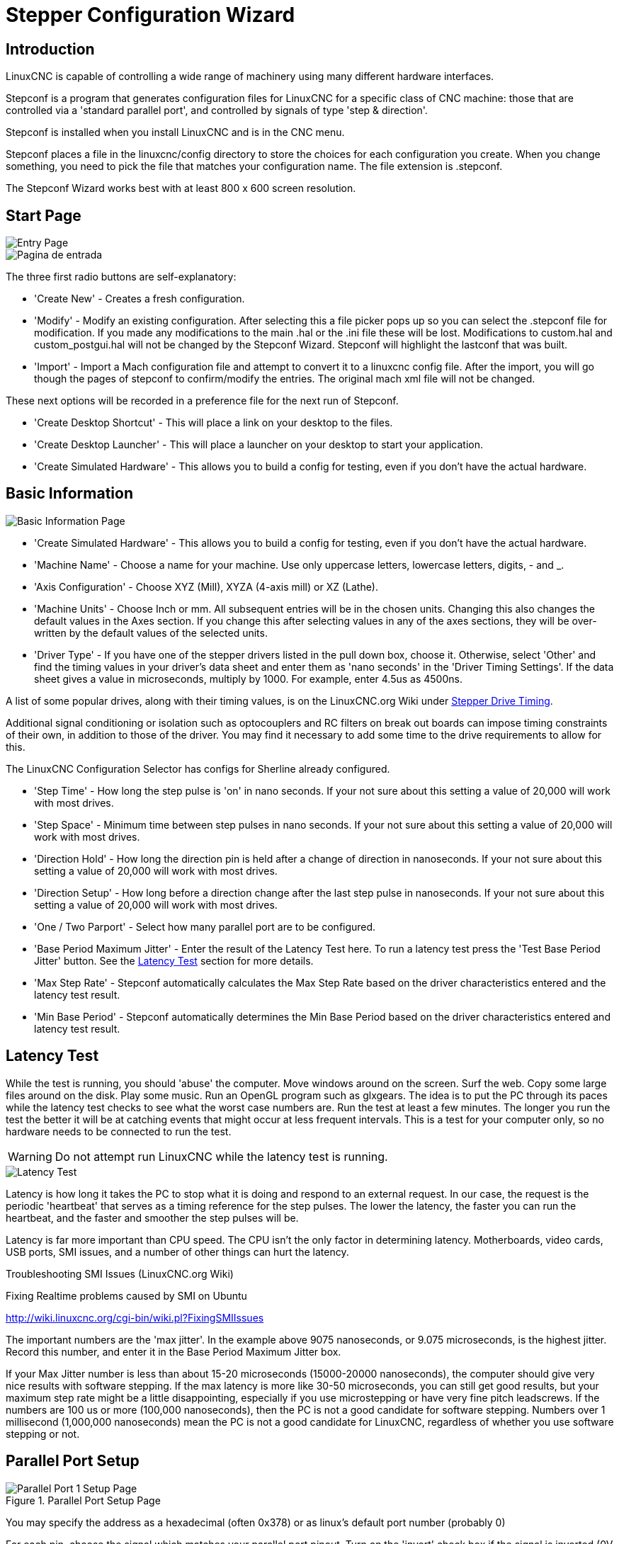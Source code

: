 :lang: en

[[cha:stepconf-wizard]]
= Stepper Configuration Wizard(((Stepper Configuration Wizard)))

== Introduction

LinuxCNC is capable of controlling a wide range of machinery 
using many different hardware interfaces.

Stepconf is a program that generates configuration files for LinuxCNC
for a specific class of CNC machine:
those that are controlled via a 'standard parallel port', and
controlled by signals of type 'step & direction'.

Stepconf is installed when you install LinuxCNC and is in the CNC menu.

Stepconf places a file in the linuxcnc/config directory
to store the choices for each configuration you create.
When you change something, you need to pick the file
that matches your configuration name.
The file extension is .stepconf.

The Stepconf Wizard works best with at least 800 x 600 screen resolution.

== Start Page

[[cap:init-Page]]
image::images/stepconf-start_en.png["Entry Page",align="center"]

[[cap:Entry-Page]]
image::images/stepconf-start_2_es.png["Pagina de entrada",align="center"]

The three first radio buttons are self-explanatory:

 * 'Create New' - Creates a fresh configuration.
 * 'Modify' - Modify an existing configuration.
    After selecting this a file picker pops up so you can select the .stepconf file for modification.
    If you made any modifications to the main .hal or the .ini file these will be lost.
    Modifications to custom.hal and custom_postgui.hal will not be changed by the Stepconf Wizard.
    Stepconf will highlight the lastconf that was built.
 * 'Import' - Import a Mach configuration file and attempt to convert it to a linuxcnc config file.
    After the import, you will go though the pages of stepconf to confirm/modify the entries.
    The original mach xml file will not be changed.

These next options will be recorded in a preference file for the next run of Stepconf.

 * 'Create Desktop Shortcut' - This will place a link on your desktop to the files.
 * 'Create Desktop Launcher' - This will place a launcher on your desktop to start your application.
 * 'Create Simulated Hardware' - This allows you to build a config for testing, even if you don't have the actual hardware.

[[sec:Basic-Information]]
== Basic Information

[[cap:Basic-Information-Page]]
//.Basic Information Page
image::images/stepconf-base_en.png["Basic Information Page",align="center"]

 * 'Create Simulated Hardware' - This allows you to build a config for testing, even if you don't have the actual hardware.
 * 'Machine Name' - (((Machine Name))) Choose a name for your machine.  Use only uppercase letters, lowercase letters, digits, - and _.
 * 'Axis Configuration' - (((Axis Configuration))) Choose XYZ (Mill), XYZA (4-axis mill) or XZ (Lathe).
 * 'Machine Units' - (((Machine Units)))
    Choose Inch or mm. All subsequent entries will be in the
    chosen units. Changing this also changes the default values in the Axes section.
    If you change this after selecting values in any of the axes sections, they will
    be over-written by the default values of the selected units.
 * 'Driver Type' - (((Driver Type)))
    If you have one of the stepper drivers listed in the pull down box, choose it.
    Otherwise, select 'Other' and find the timing values in your
    driver's data sheet and enter them as 'nano seconds' in the 'Driver Timing Settings'.
    If the data sheet gives a value in microseconds, multiply by 1000.
    For example, enter 4.5us as 4500ns.

A list of some popular drives, along with their timing values, is on the LinuxCNC.org Wiki under http://wiki.linuxcnc.org/cgi-bin/wiki.pl?Stepper_Drive_Timing[Stepper Drive Timing].

Additional signal conditioning or isolation such as optocouplers and RC filters on break out boards can impose timing constraints of their own, in addition to those of the driver.
You may find it necessary to add some time to the
drive requirements to allow for this.

The LinuxCNC Configuration Selector has configs for Sherline already configured.

* 'Step Time' - How long the step pulse is 'on' in nano seconds. If your not
  sure about this setting a value of 20,000 will work with most drives.
* 'Step Space' - Minimum time between step pulses in nano seconds. If your
  not sure about this setting a value of 20,000 will work with most drives.
* 'Direction Hold' - How long the direction pin is held after a change of
  direction in nanoseconds. If your not sure about this setting a value of
  20,000 will work with most drives.
* 'Direction Setup' - How long before a direction change after the last
  step pulse in nanoseconds.  If your not sure about this setting a value of
  20,000 will work with most drives.
* 'One / Two Parport' - Select how many parallel port are to be configured. 
* 'Base Period Maximum Jitter' - (((Jitter Maximo del Periodo Base)))
  Enter the result of the Latency Test here.
  To run a latency test press the 'Test Base Period Jitter' button. See the
  <<sec:latency-test,Latency Test>> section for more details.
* 'Max Step Rate' -(((Max Step Rate)))
  Stepconf automatically calculates the Max Step Rate based
  on the driver characteristics entered and the latency test result.
* 'Min Base Period' - (((Min Base Period)))
  Stepconf automatically determines the Min Base Period
  based on the driver characteristics entered and latency test result.

[[sub:latency-test]]
== Latency Test(((Latency Test)))

While the test is running, you should 'abuse' the computer. Move
windows around on the screen. Surf the web. Copy some large files
around on the disk. Play some music. Run an OpenGL program such as
glxgears. The idea is to put the PC through its paces while the latency
test checks to see what the worst case numbers are.  Run the test at least a few
minutes. The longer you run the test the
better it will be at catching events that might occur at less frequent
intervals. This is a test for your computer only, so no hardware needs
to be connected to run the test.

[WARNING]
Do not attempt run LinuxCNC while the latency test is running.

//.Latency Test
image::images/latency-test_en.png["Latency Test",align="center"]

Latency is how long it takes the PC to stop what it is doing and
respond to an external request. In our case, the request is the
periodic 'heartbeat' that serves as a timing reference for the step
pulses. The lower the latency, the faster you can run the heartbeat,
and the faster and smoother the step pulses will be.

Latency is far more important than CPU speed. The CPU isn't the only
factor in determining latency. Motherboards, video cards, USB ports, 
SMI issues, and a number of other things can hurt the latency.

.Troubleshooting SMI Issues (LinuxCNC.org Wiki)
************************************************************
Fixing Realtime problems caused by SMI on Ubuntu

http://wiki.linuxcnc.org/cgi-bin/wiki.pl?FixingSMIIssues
************************************************************

The important numbers are the 'max jitter'. In the example above 9075
nanoseconds, or 9.075 microseconds, is the highest jitter. 
Record this number, and enter it in
the Base Period Maximum Jitter box.

If your Max Jitter number is less than about 15-20 microseconds
(15000-20000 nanoseconds), the computer should give very nice results
with software stepping. If the max latency is more like 30-50
microseconds, you can still get good results, but your maximum step
rate might be a little disappointing, especially if you use
microstepping or have very fine pitch leadscrews. If the numbers are
100 us  or more (100,000 nanoseconds), then the PC is not a good
candidate for software stepping. Numbers over 1 millisecond (1,000,000
nanoseconds) mean the PC is not a good candidate for LinuxCNC, regardless of
whether you use software stepping or not.

== Parallel Port Setup

.Parallel Port Setup Page
image::images/stepconf-parallel-1_en.png["Parallel Port 1 Setup Page",align="center"]

You may specify the address as a hexadecimal (often 0x378) or as linux's default port number (probably 0)

For each pin, choose the signal which matches your parallel port pinout. 
Turn on the 'invert' check box if the signal is inverted (0V for true/active, 5V for false/inactive).

* 'Output pinout presets' - Automatically set pins 2 through 9 according to
  the Sherline standard (Direction on pins 2, 4, 6, 8) or the Xylotex standard
  (Direction on pins 3, 5, 7, 9).
* 'Inputs and Outputs' - If the input or output is not used set the option to 'Unused'.
* 'External E Stop' - This can be selected from an input pin drop down box.
  A typical E Stop chain uses all normally closed contacts.
* 'Homing & Limit Switches' -
  These can be selected from an input pin drop down box for most configurations.
* 'Charge Pump' - If your driver board requires a charge pump signal select Charge Pump from
  the drop down list for the output pin you wish to connect to your charge pump input.
  The charge pump output is connected to the base thread by Stepconf.
  The charge pump output will be about 1/2 of the maximum step rate shown on the Basic Machine Configuration page.
* 'Plasma Arc Voltage' - If you require a Mesa THCAD to input a plasma arc voltage then select Plasma Arc Voltage from the list of output pins.
  This will enable a THCAD page during the setup procedure for the entry of the card parameters.

== Parallel Port 2 Setup

//.Parallel Port 2 Setup Page
image::images/stepconf-parallel-2_en.png["Parallel Port 2 Setup Page",align="center"]

The second Parallel port (if selected) can be configured and It's pins assigned on this page.
No step and direction signals can be selected.
You may select in or out to maximizes the number of input/output pins that are available.
You may specify the address as a hexadecimal (often 0x378) or as linux's default port number (probably 1).

[[sec:Axis-Configuration]]
== Axis Configuration(((Axis Configuration)))

//.Axis Configuration Page
image::images/stepconf-axis-x_en.png["Axis X Configuration Page",align="center"]

* 'Motor Steps Per Revolution' - (((Motor Steps Per Revolution)))
  The number of full steps per motor revolution.
  If you know how many degrees per step the motor is (e.g., 1.8 degree), then divide 360 by the degrees per step to find the number of steps per motor revolution.
* 'Driver Microstepping' - (((Driver Microstepping))) The amount of microstepping performed by the driver. Enter '2' for half-stepping.
* 'Pulley Ratio' - (((Pulley Ratio)))
  If your machine has pulleys between the motor and leadscrew, enter the ratio here.  If not, enter '1:1'.
* 'Leadscrew Pitch' - (((Leadscrew Pitch))) Enter the pitch of the leadscrew here.
  If you chose 'Inch' units, enter the number of threads per inch.
  If you chose 'mm' units, enter the number of millimeters per revolution (e.g., enter 2 for 2mm/rev).
  If the machine travels in the wrong direction, enter a negative number here instead of a positive number, or invert the direction pin for the axis.
* 'Maximum Velocity' - (((Maximum Velocity)))
  Enter the maximum velocity for the axis in units per second.
* 'Maximum Acceleration' - (((Maximum Acceleration)))
  The correct values for these items can only be determined through experimentation.  See <<sub:finding-maximum-velocity,Finding Maximum Velocity>> to set the speed and <<sub:finding-maximum-acceleration,Finding Maximum Acceleration>> to set the acceleration.
* 'Home Location' - (((Home Location)))
  The position the machine moves to after completing the homing procedure for this axis.  For machines without home switches, this is the location the operator manually moves the machine to before pressing the Home button.  If you combine the home and limit switches you must move off of the switch to the home position or you will get a joint limit error.
* 'Table Travel' - (((Table Travel)))
  The range of travel for that axis based on the machine origin.
  The home location must be inside the 'Table Travel' and not equal to one of the Table Travel values.
* 'Home Switch Location' - (((Home Switch Location)))
  The location at which the home switch trips or releases relative to the machine origin.  This item and the two below only appear when Home Switches were chosen in the Parallel Port Pinout.  If you combine home and limit switches the home switch location can not be the same as the home position or you will get a joint limit error.
* 'Home Search Velocity' - (((Home Search Velocity))) The velocity to use when searching for the home switch.  If the switch is near the end of travel, this velocity must be chosen so that the axis can decelerate to a stop before hitting the end of travel.  If the switch is only closed for a short range of travel (instead of being closed from its trip point to one end of travel), this velocity must be chosen so that the axis can decelerate to a stop before the switch opens again, and homing must always be started from the same side of the switch.  If the machine moves the wrong direction at the beginning of the homing procedure, negate the value of 'Home Search Velocity'.
* 'Home Latch Direction' - (((Home Latch Direction))) Choose 'Same' to have the axis back off the switch, then approach it again at a very low speed.
  The second time the switch closes, the home position is set.
  Choose 'Opposite' to have the axis back off the switch and when the switch opens, the home position is set.
* 'Time to accelerate to max speed' - (((Time to accelerate to max speed)))
  Time to reach maximum speed calculated from 'Max Acceleration' and 'Max Velocity'.
* 'Distance to accelerate to max speed' - (((Distance to accelerate to max speed)))
  Distance to reach maximum speed from a standstill.
* 'Pulse rate at max speed' - (((Pulse rate at max speed)))
  Information computed based on the values entered above.
  The greatest 'Pulse rate at max speed' determines the 'BASE_PERIOD'.
  Values above 20000Hz may lead to slow response time or even lockups (the fastest usable pulse rate varies from computer to computer)
* 'Axis SCALE' - The number that will be used in the ini file [SCALE] setting.
  This is how many steps per user unit.
* 'Test this axis' - (((Test this axis)))
  This will open a window to allow testing for each axis. This can be used after filling out all the information for this axis.

image::images/stepconf-x-test_en.png[align="center"]

Test this axis is a basic tester that only outputs step and direction signals
to try different values for acceleration and velocity.

[IMPORTANT] 
In order to use test this axis you have to manually enable the axis if this
is required. If your driver has a charge pump you will have to bypass it.
Test this axis does not react to limit switch inputs. Use with caution.

[[sub:finding-maximum-velocity]]
=== Finding Maximum Velocity
Begin with a low Acceleration
// comment out latexmath until a fix is found for the html docs
// (e.g., latexmath:[ 2 in/s^2 ] or latexmath:[ 50 mm/s^2 ])
(for example, *+2 inches/s^2^+* or *+50 mm/s^2^+*)
and the velocity you hope to attain.
Using the buttons provided, jog the axis to near the center of travel.
Take care because with a low acceleration value,
it can take a surprising distance for the axis to decelerate to a stop.

After gaging the amount of travel available,
enter a safe distance in Test Area, keeping in mind that
after a stall the motor may next start to move in an unexpected direction.
Then click Run.
The machine will begin to move back and forth along this axis.
In this test, it is important that the combination of Acceleration and
Test Area allow the machine to reach the selected Velocity and 'cruise' for
at least a short distance -- the more distance, the better this test is.
The formula *+d = 0.5 * v * v/a+*
// latexmath:[ d = 0.5 * v * v/a ]
gives the minimum distance required to reach the
specified velocity with the given acceleration.
If it is convenient and safe to do so,
push the table against the direction of motion to simulate cutting forces.
If the machine stalls, reduce the speed and start the test again.

If the machine did not obviously stall, click the 'Run' button off. The axis
now returns to the position where it started. If the position is incorrect,
then the axis stalled or lost steps during the test. Reduce Velocity and start
the test again.

If the machine doesn't move, stalls, or loses steps, no matter how low
you turn Velocity, verify the following:

- Correct step waveform timings
- Correct pinout, including 'Invert' on step pins
- Correct, well-shielded cabling
- Physical problems with the motor, motor coupling, leadscrew, etc.

Once you have found a speed at which the axis does not stall or lose steps
during this testing procedure, reduce it by 10% and use that as the axis 'Maximum Velocity'.

[[sub:finding-maximum-acceleration]]
.Finding Maximum Acceleration(((Finding Maximum Acceleration)))

With the Maximum Velocity you found in the previous step,
enter the acceleration value to test.
Using the same procedure as above,
adjust the Acceleration value up or down as necessary.
In this test, it is important that the combination of
Acceleration and Test Area allow the machine to reach the selected Velocity.
Once you have found a value at which the axis
does not stall or lose steps during this testing procedure,
reduce it by 10% and use that as the axis Maximum Acceleration.

== Spindle Configuration

//.Spindle Configuration Page
image::images/stepconf-spindle_en.png["Spindle Configuration Page",align="center"]

This page only appears when 'Spindle PWM' is chosen in the 'Parallel Port Pinout' page for one of the outputs.

=== Spindle Speed Control

If 'Spindle PWM' appears on the pinout, the following information should be entered:

* 'PWM Rate' - The 'carrier frequency' of the PWM signal to the spindle. Enter
  '0' for PDM mode, which is useful for generating an analog control voltage.
  Refer to the documentation for your spindle controller for the appropriate value.
* 'Speed 1 and 2, PWM 1 and 2' - The generated configuration file uses a simple
  linear relationship to determine the PWM value for a given RPM value. If the
  values are not known, they can be determined. For more information see
  <<sub:determining-spindle-calibration,Determining Spindle Calibration>>.

=== Spindle-synchronized motion

When the appropriate signals from a spindle encoder are connected to 
LinuxCNC via HAL, LinuxCNC supports lathe threading.
These signals are:

* 'Spindle Index' - Is a pulse that occurs once per revolution of the spindle.
* 'Spindle Phase A' - This is a pulse that occurs in multiple equally-spaced
  locations as the spindle turns.
* 'Spindle Phase B (optional)' - This is a second pulse that occurs, but with
  an offset from Spindle Phase A. The advantages to using both A and B are
  direction sensing, increased noise immunity, and increased resolution.

If 'Spindle Phase A' and 'Spindle Index' appear 
on the pinout, the following information should be entered:

* 'Use Spindle-At-Speed' - With encoder feedback one can choose to have linuxcnc
  wait for the spindle to reach the commanded speed before feed moves. Select this
  option and set the 'close enough' scale.
* 'Speed Display Filter Gain' - Setting for adjusting the stability of the visual spindle speed display.
* 'Cycles per revolution' - The number of cycles of the 'Spindle A' signal
  during one revolution of the spindle. This option is only enabled when an
  input has been set to 'Spindle Phase A'
* 'Maximum speed in thread' - The maximum spindle speed used in threading.
  For a high spindle RPM or a spindle encoder with high resolution, a low value
  of 'BASE_PERIOD' is required.

[[sub:determining-spindle-calibration]]
=== Determining Spindle Calibration(((Determining Spindle Calibration)))

Enter the following values in the Spindle Configuration page:

[width="80%"]
|============================
|Speed 1: | 0    | PWM 1: | 0
|Speed 2: | 1000 | PWM 2: | 1
|============================

Finish the remaining steps of the configuration process,
then launch LinuxCNC with your configuration.
Turn the machine on and select the MDI tab.
Start the spindle turning by entering: 'M3 S100'.
Change the spindle speed by entering a different S-number: 'S800'.
Valid numbers (at this point) range from 1 to 1000.

For two different S-numbers, measure the actual spindle speed in RPM.
Record the S-numbers and actual spindle speeds. Run Stepconf again.
For 'Speed' enter the measured speed, and for 'PWM' enter the S-number divided by 1000.

Because most spindle drivers are somewhat nonlinear in their response
curves, it is best to:

- Make sure the two calibration speeds are not too close together in RPM
- Make sure the two calibration speeds are in the range of speeds you will typically use while milling

For instance, if your spindle will go from 0 RPM to 8000 RPM,
but you generally use speeds from 400 RPM (10%) to 4000 RPM (100%),
then find the PWM values that give 1600 RPM (40%) and 2800 RPM (70%).

== Options

//.Options Configuration
image::images/stepconf-options_en.png["Advanved Options Configuration",align="center"]

* 'Include Halui' - This will add the Halui user interface component. See the
  <<cha:hal-user-interface,HALUI Chapter>> for more information on.
* 'Include pyVCP' - This option adds the pyVCP panel base file or a sample file
  to work on. See the <<cha:pyvcp,PyVCP Chapter>> for more information.
* 'Include ClassicLadder PLC' - This option will add the ClassicLadder PLC
  (Programmable Logic Controller). See the
  <<cha:classicladder,Classicladder Chapter>> for more information.
* 'Onscreen Prompt For Tool Change' - If this box is checked, LinuxCNC will
  pause and prompt you to change the tool when 'M6' is encountered. This feature
  is usually only useful if you have presettable tools.

== Machine Configuration Complete

Click 'Apply' to write the configuration files. 
Later, you can re-run this program and tweak the settings you entered before.

== Axis Travel and Home

For each axis, there is a limited range of travel.
The physical end of travel is called the 'hard stop'.

Before the 'hard stop' there is a 'limit switch'.
If the limit switch is encountered during normal operation, 
LinuxCNC shuts down the motor amplifier.
The distance between the 'hard stop' and 'limit switch'
must be long enough to allow an unpowered motor to coast to a stop.

Before the 'limit switch' there is a 'soft limit'.
This is a limit enforced in software after homing.
If a MDI command or g code program would pass the soft limit, it is not executed.
If a jog would pass the soft limit, it is terminated at the soft limit.

The 'home switch' can be placed anywhere within the travel (between hard stops).
As long as external hardware does not deactivate the motor amplifiers 
when the limit switch is reached, one of the limit switches
can be used as a home switch.

The 'zero position' is the location on the axis that is 0 in
the machine coordinate system.
Usually the 'zero position' will be within the 'soft limits'.
On lathes, constant surface speed mode requires that machine 'X=0' 
correspond to the center of spindle rotation when no tool offset is in effect.

The 'home position' is the location within travel that the axis will
be moved to at the end of the homing sequence.
This value must be within the 'soft limits'.
In particular, the 'home position'
should never be exactly equal to a 'soft limit'.

=== Operating without Limit Switches

A machine can be operated without limit switches. In this case, only
the soft limits stop the machine from reaching the hard stop.
Soft limits only operate after the machine has been homed.

=== Operating without Home Switches(((Operating without Home Switches)))

A machine can be operated without home switches.
If the machine has limit switches, but no home switches,
it is best to use a limit switch as the home switch
(e.g., choose 'Minimum Limit + Home X'  in the pinout).
If the machine has no switches at all, or the limit
switches cannot be used as home switches for another reason, then the
machine must be homed 'by eye' or by using match marks. Homing by eye
is not as repeatable as homing to switches, but it still allows the
soft limits to be useful.

=== Home and Limit Switch wiring options

The ideal wiring for external switches would be one input per switch.
However, the PC parallel port only offers a total of 5 inputs,
while there are as many as 9 switches on a 3-axis machine.
Instead, multiple switches are wired together in various
ways so that a smaller number of inputs are required.

The figures below show the general idea of wiring multiple switches 
to a single input pin.
In each case, when one switch is actuated,
the value seen on INPUT goes from logic HIGH to LOW.
However, LinuxCNC expects a TRUE value when a switch is closed,
so the corresponding 'Invert' box
must be checked on the pinout configuration page.
The pull up resistor show in the diagrams pulls the input high
until the connection to ground is made and then the input goes low.
Otherwise the input might float between on and off when the circuit is open.
Typically for a parallel port you might use 47k.

.Normally Closed Switches (N/C) wiring in series (simplified diagram)
image::images/switch-nc-series_en.svg["Normally Closed Switches",align="center"]

.Normally Open Switches (N/O) wiring in parallel (simplified diagram)
image::images/switch-no-parallel_en.svg["Normally Open Switches",align="center"]

The following combinations of switches are permitted in Stepconf:

* Combine home switches for all axes
* Combine limit switches for all axes
* Combine both limit switches for one axis
* Combine both limit switches and the home switch for one axis
* Combine one limit switch and the home switch for one axis

// vim: set syntax=asciidoc:
